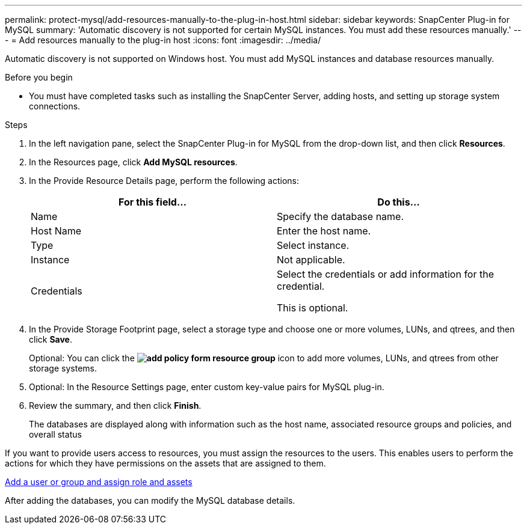 ---
permalink: protect-mysql/add-resources-manually-to-the-plug-in-host.html
sidebar: sidebar
keywords: SnapCenter Plug-in for MySQL
summary: 'Automatic discovery is not supported for certain MySQL instances. You must add these resources manually.'
---
= Add resources manually to the plug-in host
:icons: font
:imagesdir: ../media/

[.lead]
Automatic discovery is not supported on Windows host. You must add MySQL instances and database resources manually.

.Before you begin

* You must have completed tasks such as installing the SnapCenter Server, adding hosts, and setting up storage system connections.

.Steps

. In the left navigation pane, select the SnapCenter Plug-in for MySQL from the drop-down list, and then click *Resources*.
. In the Resources page, click *Add MySQL resources*.
. In the Provide Resource Details page, perform the following actions:
+
|===
| For this field...| Do this...

a|
Name
a|
Specify the database name.
a|
Host Name
a|
Enter the host name.    
a|
Type
a|
Select instance.
a|
Instance
a|
Not applicable.
a|
Credentials
a|
Select the credentials or add information for the credential.

This is optional.
|===

. In the Provide Storage Footprint page, select a storage type and choose one or more volumes, LUNs, and qtrees, and then click *Save*.
+
Optional: You can click the *image:../media/add_policy_from_resourcegroup.gif[add policy form resource group]* icon to add more volumes, LUNs, and qtrees from other storage systems.

. Optional: In the Resource Settings page, enter custom key-value pairs for MySQL plug-in.

. Review the summary, and then click *Finish*.
+
The databases are displayed along with information such as the host name, associated resource groups and policies, and overall status

If you want to provide users access to resources, you must assign the resources to the users. This enables users to perform the actions for which they have permissions on the assets that are assigned to them.

link:https://docs.netapp.com/us-en/snapcenter/install/task_add_a_user_or_group_and_assign_role_and_assets.html[Add a user or group and assign role and assets]

After adding the databases, you can modify the MySQL database details.


